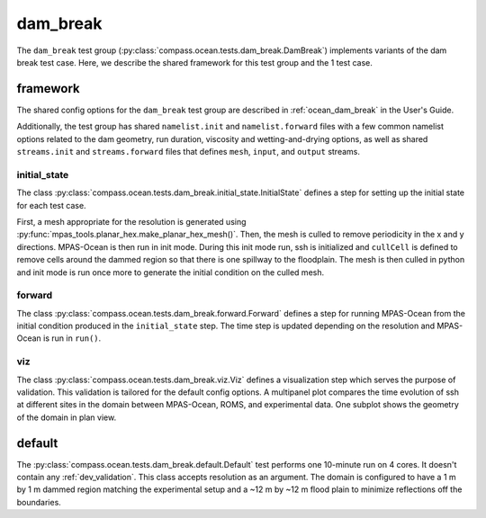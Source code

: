 .. _dev_ocean_dam_break:

dam_break
============

The ``dam_break`` test group
(:py:class:`compass.ocean.tests.dam_break.DamBreak`)
implements variants of the dam break test case.  Here,
we describe the shared framework for this test group and the 1 test case.

.. _dev_ocean_dam_break_framework:

framework
---------

The shared config options for the ``dam_break`` test group are described
in :ref:`ocean_dam_break` in the User's Guide.

Additionally, the test group has shared ``namelist.init`` and 
``namelist.forward`` files with a few common namelist options related to the
dam geometry, run duration, viscosity and wetting-and-drying options, as well
as shared ``streams.init`` and ``streams.forward`` files that defines ``mesh``,
``input``, and ``output`` streams.

initial_state
~~~~~~~~~~~~~

The class
:py:class:`compass.ocean.tests.dam_break.initial_state.InitialState`
defines a step for setting up the initial state for each test case.

First, a mesh appropriate for the resolution is generated using
:py:func:`mpas_tools.planar_hex.make_planar_hex_mesh()`.  Then, the mesh is
culled to remove periodicity in the x and y directions. MPAS-Ocean is then run
in init mode. During this init mode run, ssh is initialized and ``cullCell`` is
defined to remove cells around the dammed region so that there is one spillway
to the floodplain. The mesh is then culled in python and init mode is run once
more to generate the initial condition on the culled mesh.

forward
~~~~~~~

The class :py:class:`compass.ocean.tests.dam_break.forward.Forward`
defines a step for running MPAS-Ocean from the initial condition produced in
the ``initial_state`` step. The time step is updated depending on the
resolution and MPAS-Ocean is run in ``run()``.

viz
~~~

The class :py:class:`compass.ocean.tests.dam_break.viz.Viz`
defines a visualization step which serves the purpose of validation. This
validation is tailored for the default config options. A multipanel plot
compares the time evolution of ssh at different sites in the domain between
MPAS-Ocean, ROMS, and experimental data. One subplot shows the geometry of the
domain in plan view.


.. _dev_ocean_dam_break_default:

default
-------

The :py:class:`compass.ocean.tests.dam_break.default.Default`
test performs one 10-minute run on 4 cores. It doesn't contain any
:ref:`dev_validation`. This class accepts resolution as an argument. The domain
is configured to have a 1 m by 1 m dammed region matching the experimental
setup and a ~12 m by ~12 m flood plain to minimize reflections off the
boundaries.
